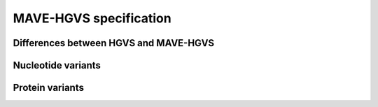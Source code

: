 MAVE-HGVS specification
=======================

Differences between HGVS and MAVE-HGVS
--------------------------------------

Nucleotide variants
-------------------

Protein variants
----------------
